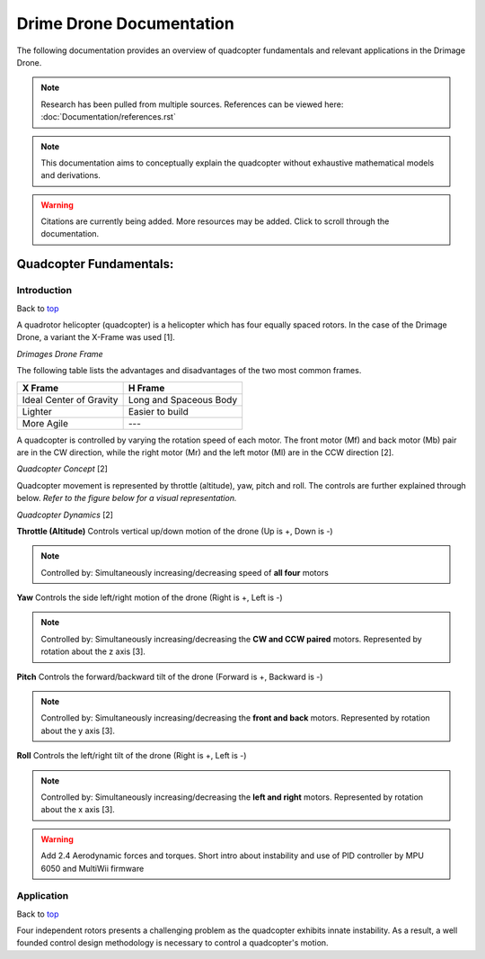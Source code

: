 .. _top:

*************************
Drime Drone Documentation
*************************
The following documentation provides an overview of quadcopter
fundamentals and relevant applications in the Drimage Drone.

.. note:: Research has been pulled from multiple sources. References can be viewed here: :doc:`Documentation/references.rst`

.. note::  This documentation aims to conceptually explain the quadcopter without exhaustive mathematical models and derivations.

.. warning:: Citations are currently being added. More resources may be added. Click to scroll through the documentation.

########################
Quadcopter Fundamentals: 
########################

Introduction
************

Back to top_

A quadrotor helicopter (quadcopter) is a helicopter which has four equally spaced
rotors. In the case of the Drimage Drone, a variant the X-Frame was used [1]. 

.. image:: Documentation/images/quad_frame.jpg
    :width: 400px
    :align: left
    :height: 400px
    :alt: Quadcopter X Frame

*Drimages Drone Frame*

The following table lists the advantages and disadvantages of the two most
common frames.

+-------------------------+------------------------+
| **X Frame**             | **H Frame**            |
+=========================+========================+
| Ideal Center of Gravity | Long and Spaceous Body |
+-------------------------+------------------------+
| Lighter                 | Easier to build        |
+-------------------------+------------------------+
| More Agile              | ---                    |
+-------------------------+------------------------+

A quadcopter is controlled by varying the rotation speed of each motor. The front motor (Mf) and back motor (Mb) pair are in the CW direction, while the right motor (Mr) and the left motor (Ml) are in the CCW direction [2].

.. image:: Documentation/images/quad_concept.png
    :width: 400px
    :align: left
    :height: 250px
    :alt: Quadcopter Concept
*Quadcopter Concept* [2]
 
 
Quadcopter movement is represented by throttle (altitude), yaw, pitch and roll. The controls are further explained through below.  *Refer to the figure below for a visual representation.*

.. image:: Documentation/images/quad_dynamics.png
    :width: 400px
    :align: left
    :height: 250px
    :alt: Quadcopter Dynamics
*Quadcopter Dynamics* [2]

 
**Throttle (Altitude)** Controls vertical up/down motion of the drone (Up is +, Down is -)

.. note:: Controlled by: Simultaneously increasing/decreasing speed of **all four** motors

**Yaw** Controls the side left/right motion of the drone (Right is +, Left is -)

.. note:: Controlled by: Simultaneously increasing/decreasing the **CW and CCW paired** motors. Represented by rotation about the z axis [3].

**Pitch** Controls the forward/backward tilt of the drone (Forward is +, Backward is -)

.. note:: Controlled by: Simultaneously increasing/decreasing the **front and back** motors. Represented by rotation about the y axis [3].

**Roll** Controls the left/right tilt of the drone (Right is +, Left is -)

.. note:: Controlled by: Simultaneously increasing/decreasing the **left and right** motors. Represented by rotation about the x axis [3].

.. warning:: Add 2.4 Aerodynamic forces and torques. Short intro about instability and use of PID controller by MPU 6050 and MultiWii firmware

Application
************

Back to top_

Four independent rotors presents a challenging problem as the quadcopter
exhibits innate instability. As a result, a well founded control design methodology
is necessary to control a quadcopter's motion.